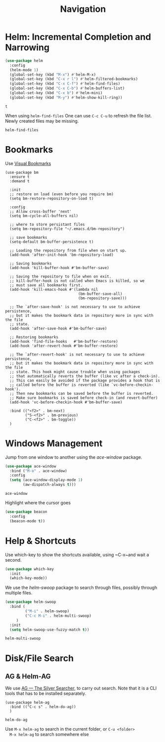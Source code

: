 #+title: Navigation


* Helm: Incremental Completion and Narrowing

  #+begin_src emacs-lisp
    (use-package helm
      :config
      (helm-mode 1)
      (global-set-key (kbd "M-x") #'helm-M-x)
      (global-set-key (kbd "C-x r l") #'helm-filtered-bookmarks)
      (global-set-key (kbd "C-x C-f") #'helm-find-files)
      (global-set-key (kbd "C-x C-b") #'helm-buffers-list)
      (global-set-key (kbd "C-x b") #'helm-mini)
      (global-set-key (kbd "M-y") #'helm-show-kill-ring))
  #+end_src

  #+RESULTS:
  : t

  When using ~helm-find-files~ One can use ~C-c C-u~ to refresh the
  file list. Newly created files may be missing.

  #+RESULTS:
  : helm-find-files
  
* Bookmarks

Use [[https://github.com/joodland/bm][Visual Bookmarks]]

#+begin_src elisp
  (use-package bm
    :ensure t
    :demand t

    :init
    ;; restore on load (even before you require bm)
    (setq bm-restore-repository-on-load t)

    :config
    ;; Allow cross-buffer 'next'
    (setq bm-cycle-all-buffers nil)

    ;; where to store persistant files
    (setq bm-repository-file "~/.emacs.d/bm-repository")

    ;; save bookmarks
    (setq-default bm-buffer-persistence t)

    ;; Loading the repository from file when on start up.
    (add-hook 'after-init-hook 'bm-repository-load)

    ;; Saving bookmarks
    (add-hook 'kill-buffer-hook #'bm-buffer-save)

    ;; Saving the repository to file when on exit.
    ;; kill-buffer-hook is not called when Emacs is killed, so we
    ;; must save all bookmarks first.
    (add-hook 'kill-emacs-hook #'(lambda nil
                                   (bm-buffer-save-all)
                                   (bm-repository-save)))

    ;; The `after-save-hook' is not necessary to use to achieve persistence,
    ;; but it makes the bookmark data in repository more in sync with the file
    ;; state.
    (add-hook 'after-save-hook #'bm-buffer-save)

    ;; Restoring bookmarks
    (add-hook 'find-file-hooks   #'bm-buffer-restore)
    (add-hook 'after-revert-hook #'bm-buffer-restore)

    ;; The `after-revert-hook' is not necessary to use to achieve persistence,
    ;; but it makes the bookmark data in repository more in sync with the file
    ;; state. This hook might cause trouble when using packages
    ;; that automatically reverts the buffer (like vc after a check-in).
    ;; This can easily be avoided if the package provides a hook that is
    ;; called before the buffer is reverted (like `vc-before-checkin-hook').
    ;; Then new bookmarks can be saved before the buffer is reverted.
    ;; Make sure bookmarks is saved before check-in (and revert-buffer)
    (add-hook 'vc-before-checkin-hook #'bm-buffer-save)

    :bind (("<f2>" . bm-next)
           ("S-<f2>" . bm-previous)
           ("C-<f2>" . bm-toggle))
    )
#+end_src

#+RESULTS:
: bm-toggle

  
* Windows Management

  Jump from one window to another using the /ace-window/ package.

  #+begin_src emacs-lisp
    (use-package ace-window
      :bind ("M-o" . ace-window)
      :config
      (setq (ace-window-display-mode 1)
            (aw-dispatch-always t)))
  #+end_src

  #+RESULTS:
  : ace-window

  Highlight where the cursor goes

  #+begin_src emacs-lisp
    (use-package beacon
      :config
      (beacon-mode t))
  #+end_src
  

* Help & Shortcuts

  Use which-key to show the shortcuts available, using ~C-x~and wait a
  second.

  #+begin_src emacs-lisp
    (use-package which-key
      :init
      (which-key-mode))
  #+end_src  
  
  We use the /helm-swoop/ package to search through files, possibly
  through multiple files.
  #+begin_src emacs-lisp
    (use-package helm-swoop
      :bind (
             ("M-i" . helm-swoop)
             ("C-c M-i" . helm-multi-swoop)
         )
      :init
      (setq helm-swoop-use-fuzzy-match t))
  #+end_src

  #+RESULTS:
  : helm-multi-swoop

  
* Disk/File Search

** AG & Helm-AG

  We use [[https://github.com/ggreer/the_silver_searcher][AG --- The Silver Searcher]], to carry out search. Note that it
  is a CLI tools that has to be installed separately.

  #+begin_src elisp
    (use-package helm-ag
      :bind (("C-c s" . helm-do-ag))
      )
  #+end_src

  #+RESULTS:
  : helm-do-ag

  Use ~M-x helm-ag~ to search in the current folder, or ~C-u <folder>
  M-x helm-ag~ to search somewhere else

  


